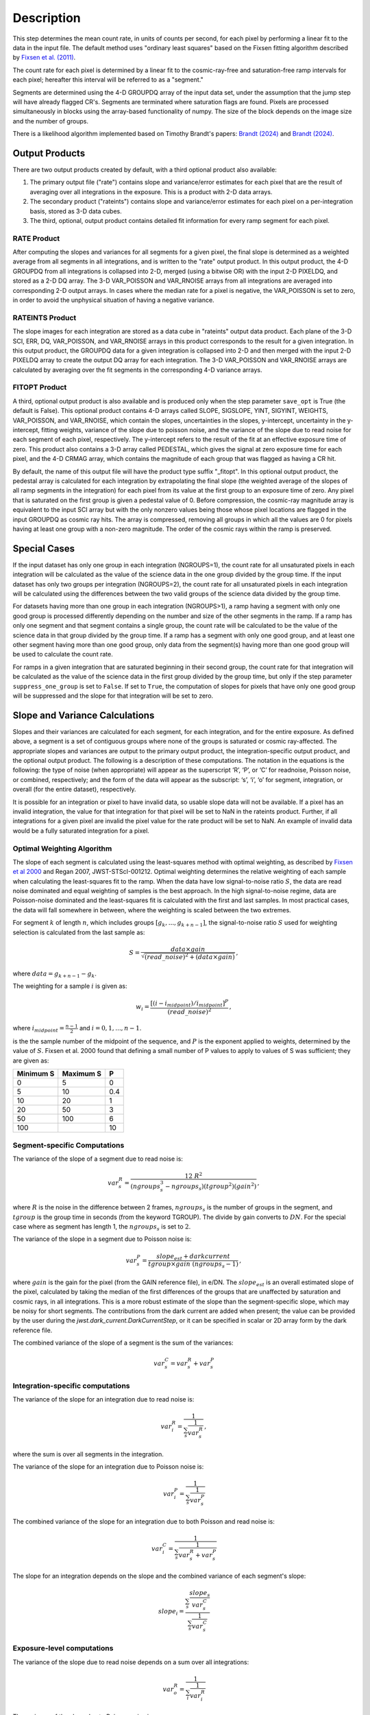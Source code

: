 Description
===========

This step determines the mean count rate, in units of counts per second, for
each pixel by performing a linear fit to the data in the input file.  The default
method uses "ordinary least squares" based on the Fixsen fitting algorithm
described by
`Fixsen et al. (2011) <https://ui.adsabs.harvard.edu/abs/2000PASP..112.1350F>`_.

The count rate for each pixel is determined by a linear fit to the
cosmic-ray-free and saturation-free ramp intervals for each pixel; hereafter
this interval will be referred to as a "segment."

Segments are determined using
the 4-D GROUPDQ array of the input data set, under the assumption that the jump
step will have already flagged CR's. Segments are terminated where
saturation flags are found. Pixels are processed simultaneously in blocks
using the array-based functionality of numpy.  The size of the block depends
on the image size and the number of groups.

There is a likelihood algorithm implemented based on Timothy Brandt's papers:
`Brandt (2024) <https://iopscience.iop.org/article/10.1088/1538-3873/ad38d9>`__
and
`Brandt (2024) <https://iopscience.iop.org/article/10.1088/1538-3873/ad38da>`__.

.. _ramp_output_products:

Output Products
---------------

There are two output products created by default, with a third optional
product also available:

#. The primary output file ("rate") contains slope and variance/error
   estimates for each pixel that are the result of averaging over all
   integrations in the exposure. This is a product with 2-D data arrays.
#. The secondary product ("rateints") contains slope and variance/error
   estimates for each pixel on a per-integration basis, stored as 3-D
   data cubes.
#. The third, optional, output product contains detailed
   fit information for every ramp segment for each pixel.

RATE Product
++++++++++++
After computing the slopes and variances for all segments for a given pixel, the final slope is
determined as a weighted average from all segments in all integrations, and is
written to the "rate" output product.  In this output product, the
4-D GROUPDQ from all integrations is collapsed into 2-D, merged
(using a bitwise OR) with the input 2-D PIXELDQ, and stored as a 2-D DQ array.
The 3-D VAR_POISSON and VAR_RNOISE arrays from all integrations are averaged
into corresponding 2-D output arrays.  In cases where the median rate
for a pixel is negative, the VAR_POISSON is set to zero, in order to avoid the
unphysical situation of having a negative variance.

RATEINTS Product
++++++++++++++++
The slope images for each integration are stored as a data cube in "rateints" output data
product.  Each plane of the 3-D SCI, ERR, DQ, VAR_POISSON, and VAR_RNOISE
arrays in this product corresponds to the result for a given integration.  In this output
product, the GROUPDQ data for a given integration is collapsed into 2-D and then
merged with the input 2-D PIXELDQ array to create the output DQ array for each
integration. The 3-D VAR_POISSON and VAR_RNOISE arrays are
calculated by averaging over the fit segments in the corresponding 4-D
variance arrays.

FITOPT Product
++++++++++++++
A third, optional output product is also available and is produced only when
the step parameter ``save_opt`` is True (the default is False).  This optional
product contains 4-D arrays called SLOPE, SIGSLOPE, YINT, SIGYINT, WEIGHTS,
VAR_POISSON, and VAR_RNOISE, which contain the slopes, uncertainties in the
slopes, y-intercept, uncertainty in the y-intercept, fitting weights,
variance of the slope due to poisson noise, and the variance of the slope
due to read noise for each segment of each pixel, respectively. The y-intercept refers
to the result of the fit at an effective exposure time of zero.  This product also
contains a 3-D array called PEDESTAL, which gives the signal at zero exposure
time for each pixel, and the 4-D CRMAG array, which contains the magnitude of
each group that was flagged as having a CR hit.

By default, the name of this
output file will have the product type suffix "_fitopt".
In this optional output product, the pedestal array is
calculated for each integration by extrapolating the final slope (the weighted
average of the slopes of all ramp segments in the integration) for each pixel
from its value at the first group to an exposure time of zero. Any pixel that is
saturated on the first group is given a pedestal value of 0. Before compression,
the cosmic-ray magnitude array is equivalent to the input SCI array but with the
only nonzero values being those whose pixel locations are flagged in the input
GROUPDQ as cosmic ray hits. The array is compressed, removing all groups in
which all the values are 0 for pixels having at least one group with a non-zero
magnitude. The order of the cosmic rays within the ramp is preserved.

.. _ramp_special_cases:

Special Cases
-------------
If the input dataset has only one group in each integration (NGROUPS=1), the count rate
for all unsaturated pixels in each integration will be calculated as the
value of the science data in the one group divided by the group time.  If the
input dataset has only two groups per integration (NGROUPS=2), the count rate for all
unsaturated pixels in each integration will be calculated using the differences
between the two valid groups of the science data divided by the group time.

For datasets having more than one group in each integration (NGROUPS>1), a ramp having
a segment with only one good group is processed differently depending on the
number and size of the other segments in the ramp. If a ramp has only one
segment and that segment contains a single group, the count rate will be calculated
to be the value of the science data in that group divided by the group time.  If a ramp
has a segment with only one good group, and at least one other segment having more
than one good group, only data from the segment(s) having more than one
good group will be used to calculate the count rate.

For ramps in a given integration that are saturated beginning in their second group,
the count rate for that integration will be calculated as the value of the science data
in the first group divided by the group time, but only if the step parameter
``suppress_one_group`` is set to ``False``. If set to ``True``, the computation of
slopes for pixels that have only one good group will be suppressed and the slope
for that integration will be set to zero.

.. _ramp_slopes_and_variances:

Slope and Variance Calculations
-------------------------------
Slopes and their variances are calculated for each segment, for each integration,
and for the entire exposure. As defined above, a segment is a set of contiguous
groups where none of the groups is saturated or cosmic ray-affected.  The
appropriate slopes and variances are output to the primary output product, the
integration-specific output product, and the optional output product. The
following is a description of these computations. The notation in the equations
is the following: the type of noise (when appropriate) will appear as the superscript
‘R’, ‘P’, or ‘C’ for readnoise, Poisson noise, or combined, respectively;
and the form of the data will appear as the subscript: ‘s’, ‘i’, ‘o’ for segment,
integration, or overall (for the entire dataset), respectively.

It is possible for an integration or pixel to have invalid data, so usable
slope data will not be available.  If a pixel has an invalid integration, the value
for that integration for that pixel will be set to NaN in the rateints product.
Further, if all integrations for a given pixel are invalid the pixel value for
the rate product will be set to NaN.  An example of invalid data would be a
fully saturated integration for a pixel.

Optimal Weighting Algorithm
+++++++++++++++++++++++++++
The slope of each segment is calculated using the least-squares method with optimal
weighting, as described by
`Fixsen et al 2000 <https://ui.adsabs.harvard.edu/abs/2000PASP..112.1350F/abstract>`_
and Regan 2007, JWST-STScI-001212.
Optimal weighting determines the relative weighting of each sample
when calculating the least-squares fit to the ramp. When the data have low signal-to-noise
ratio :math:`S`, the data are read noise dominated and equal weighting of samples is the
best approach. In the high signal-to-noise regime, data are Poisson-noise dominated and
the least-squares fit is calculated with the first and last samples. In most practical
cases, the data will fall somewhere in between, where the weighting is scaled between the
two extremes.


For segment :math:`k` of length :math:`n`, which includes groups :math:`[g_{k}, ...,
g_{k+n-1}]`, the signal-to-noise ratio :math:`S` used for weighting selection is
calculated from the last sample as:

.. math::
    S = \frac{data \times gain} { \sqrt{(read\_noise)^2 + (data \times gain) } } \,,

where :math:`data = g_{k+n-1} - g_{k}`.

The weighting for a sample :math:`i` is given as:

.. math::
    w_i = \frac{ [(i - i_{midpoint}) / i_{midpoint}]^P }{ (read\_noise)^2 } \,,

where  :math:`i_{midpoint} = \frac{n-1}{2}` and :math:`i = 0, 1, ..., n-1`.


is the the sample number of the midpoint of the sequence, and :math:`P` is the exponent
applied to weights, determined by the value of :math:`S`. Fixsen et al. 2000 found that
defining a small number of P values to apply to values of S was sufficient; they are given as:

+-------------------+------------------------+----------+
| Minimum S         | Maximum S              | P        |
+===================+========================+==========+
| 0                 | 5                      | 0        |
+-------------------+------------------------+----------+
| 5                 | 10                     | 0.4      |
+-------------------+------------------------+----------+
| 10                | 20                     | 1        |
+-------------------+------------------------+----------+
| 20                | 50                     | 3        |
+-------------------+------------------------+----------+
| 50                | 100                    | 6        |
+-------------------+------------------------+----------+
| 100               |                        | 10       |
+-------------------+------------------------+----------+

Segment-specific Computations
+++++++++++++++++++++++++++++
The variance of the slope of a segment due to read noise is:

.. math::  
   var^R_{s} = \frac{12 \ R^2 }{ (ngroups_{s}^3 - ngroups_{s})(tgroup^2)(gain^2) } \,,

where :math:`R` is the noise in the difference between 2 frames, 
:math:`ngroups_{s}` is the number of groups in the segment, and :math:`tgroup` is the group 
time in seconds (from the keyword TGROUP).  The divide by gain converts to
:math:`DN`.  For the special case where as segment has length 1, the
:math:`ngroups_{s}` is set to :math:`2`.

The variance of the slope in a segment due to Poisson noise is:

.. math::
   var^P_{s} = \frac{ slope_{est} + darkcurrent}{  tgroup \times gain\ (ngroups_{s} -1)}  \,,

where :math:`gain` is the gain for the pixel (from the GAIN reference file),
in e/DN. The :math:`slope_{est}` is an overall estimated slope of the pixel,
calculated by taking the median of the first differences of the groups that are
unaffected by saturation and cosmic rays, in all integrations. This is a more
robust estimate of the slope than the segment-specific slope, which may be noisy
for short segments. The contributions from the dark current are added when present;
the value can be provided by the user during the `jwst.dark_current.DarkCurrentStep`,
or it can be specified in scalar or 2D array form by the dark reference file.

The combined variance of the slope of a segment is the sum of the variances:

.. math::
   var^C_{s} = var^R_{s} + var^P_{s}


Integration-specific computations
+++++++++++++++++++++++++++++++++
The variance of the slope for an integration due to read noise is:

.. math::
   var^R_{i} = \frac{1}{ \sum_{s} \frac{1}{ var^R_{s} }}  \,,

where the sum is over all segments in the integration.

The variance of the slope for an integration due to Poisson noise is:

.. math::
   var^P_{i} = \frac{1}{ \sum_{s} \frac{1}{ var^P_{s}}}

The combined variance of the slope for an integration due to both Poisson and read
noise is:

.. math::
   var^C_{i} = \frac{1}{ \sum_{s} \frac{1}{ var^R_{s} + var^P_{s}}}

The slope for an integration depends on the slope and the combined variance of each segment's slope:

.. math::
   slope_{i} = \frac{ \sum_{s}{ \frac{slope_{s}} {var^C_{s}}}} { \sum_{s}{ \frac{1} {var^C_{s}}}}

Exposure-level computations
+++++++++++++++++++++++++++

The variance of the slope due to read noise depends on a sum over all integrations:

.. math::
   var^R_{o} = \frac{1}{ \sum_{i} \frac{1}{ var^R_{i}}}

The variance of the slope due to Poisson noise is:

.. math::
   var^P_{o} = \frac{1}{ \sum_{i} \frac{1}{ var^P_{i}}}

The combined variance of the slope is the sum of the variances:

.. math::
   var^C_{o} = var^R_{o} + var^P_{o}

The square-root of the combined variance is stored in the ERR array of the output product.

The overall slope depends on the slope and the combined variance of the slope of each integration's
segments, so is a sum over integration values computed from the segements:

.. math::    
    slope_{o} = \frac{ \sum_{i}{ \frac{slope_{i}} {var^C_{i}}}} { \sum_{i}{ \frac{1} {var^C_{i}}}}


.. _ramp_error_propagation:

Error Propagation
-----------------
Error propagation in the ``ramp_fitting`` step is implemented by carrying along
the individual variances in the slope due to Poisson noise and read noise at all
levels of calculations. The total error estimate at each level is computed as
the square-root of the sum of the two variance estimates.

In each type of output product generated by the step, the variance in the slope
due to Poisson noise is stored in the "VAR_POISSON" extension, the variance in
the slope due to read noise is stored in the "VAR_RNOISE" extension, and the
total error is stored in the "ERR" extension. In the optional output product,
these arrays contain information for every segment used in the fitting for each
pixel. In the "rateints" product they contain values for each integration, and
in the "rate" product they contain values for the exposure as a whole.

.. _ramp_dq_propagation:

Data Quality Propagation
------------------------
For a given pixel, if all groups in an integration are flagged as DO_NOT_USE or
SATURATED, then that pixel will be flagged as DO_NOT_USE in the corresponding
integration in the "rateints" product.  Note this does NOT mean that all groups
are flagged as SATURATED, nor that all groups are flagged as DO_NOT_USE.  For
example, slope calculations that are suppressed due to a ramp containing only
one good group will be flagged as DO_NOT_USE in the
first group, but not necessarily any other group, while only groups two and
beyond are flagged as SATURATED.  Further, only if all integrations in the "rateints"
product are flagged as DO_NOT_USE, then the pixel will be flagged as DO_NOT_USE
in the "rate" product.

For a given pixel, if all groups in an integration are flagged as SATURATED,
then that pixel will be flagged as SATURATED and DO_NOT_USE in the corresponding
integration in the "rateints" product.  This is different from the above case in
that this is only for all groups flagged as SATURATED, not for some combination
of DO_NOT_USE and SATURATED.  Further, only if all integrations in the "rateints"
product are flagged as SATURATED, then the pixel will be flagged as SATURATED
and DO_NOT_USE in the "rate" product.

For a given pixel, if any group in an integration is flagged as JUMP_DET, then
that pixel will be flagged as JUMP_DET in the corresponding integration in the
"rateints" product.  That pixel will also be flagged as JUMP_DET in the "rate"
product.

Likelihood Algorithm Details
----------------------------
As an alternative to the OLS algorithm, a likelihood algorithm can be selected
with the step argument ``--ramp_fitting.algorithm=LIKELY``.  This algorithm has
its own algorithm for jump detection.  The normal jump detection algorithm runs
by default, but can be skipped when selecting the LIKELY algorithm.  This
algorithm removes jump detection flags and sets jump detection flags.  This jump
detection algorithm requires a minimum of four (4) NGROUPS.  If the LIKELY
algorithm is selected for data with NGROUPS less than four, the ramp fitting
algorithm is changed to OLS_C.

Each pixel is independently processed, but rather than operate on each
group/resultant directly, the likelihood algorithm is based on differences of
the groups/resultants :math:`d_i = r_i - r_{i-1}`.  The model used to determine
the slope/countrate, :math:`a`, is:

.. math::    
    \chi^2 = ({\bf d} - a \cdot {\bf 1})^T C ({\bf d} - a \cdot {\bf 1}) \,,

Differentiating, setting to zero, then solving for :math:`a` results in 

.. math::    
    a = ({\bf 1}^T C {\bf d})({\bf 1}^T C {\bf 1})^T \,,

The covariance matrix :math:`C` is a tridiagonal matrix, due to the nature of the
differences.  Because the covariance matrix is tridiagonal, the  computational
complexity reduces from :math:`O(n^3)` to :math:`O(n)`.  To see the detailed
derivation and computations implemented, refer to the links above.
The Poisson and read noise  computations are based on equations (27) and (28),
defining :math:`\alpha_i`, the diagonal of :math:`C`, and :math:`\beta_i`, the
off diagonal.

This algorithm runs ramp fitting twice.  The first run allows for a first
approximation for the slope.  This first approximation is used to create the
covariance matrix :math:`C`, as well as to take care for any jumps in a ramp.
Using this first approximation, ramp fitting is run again without jump
detection to compute the final slope and variances for each pixel.
